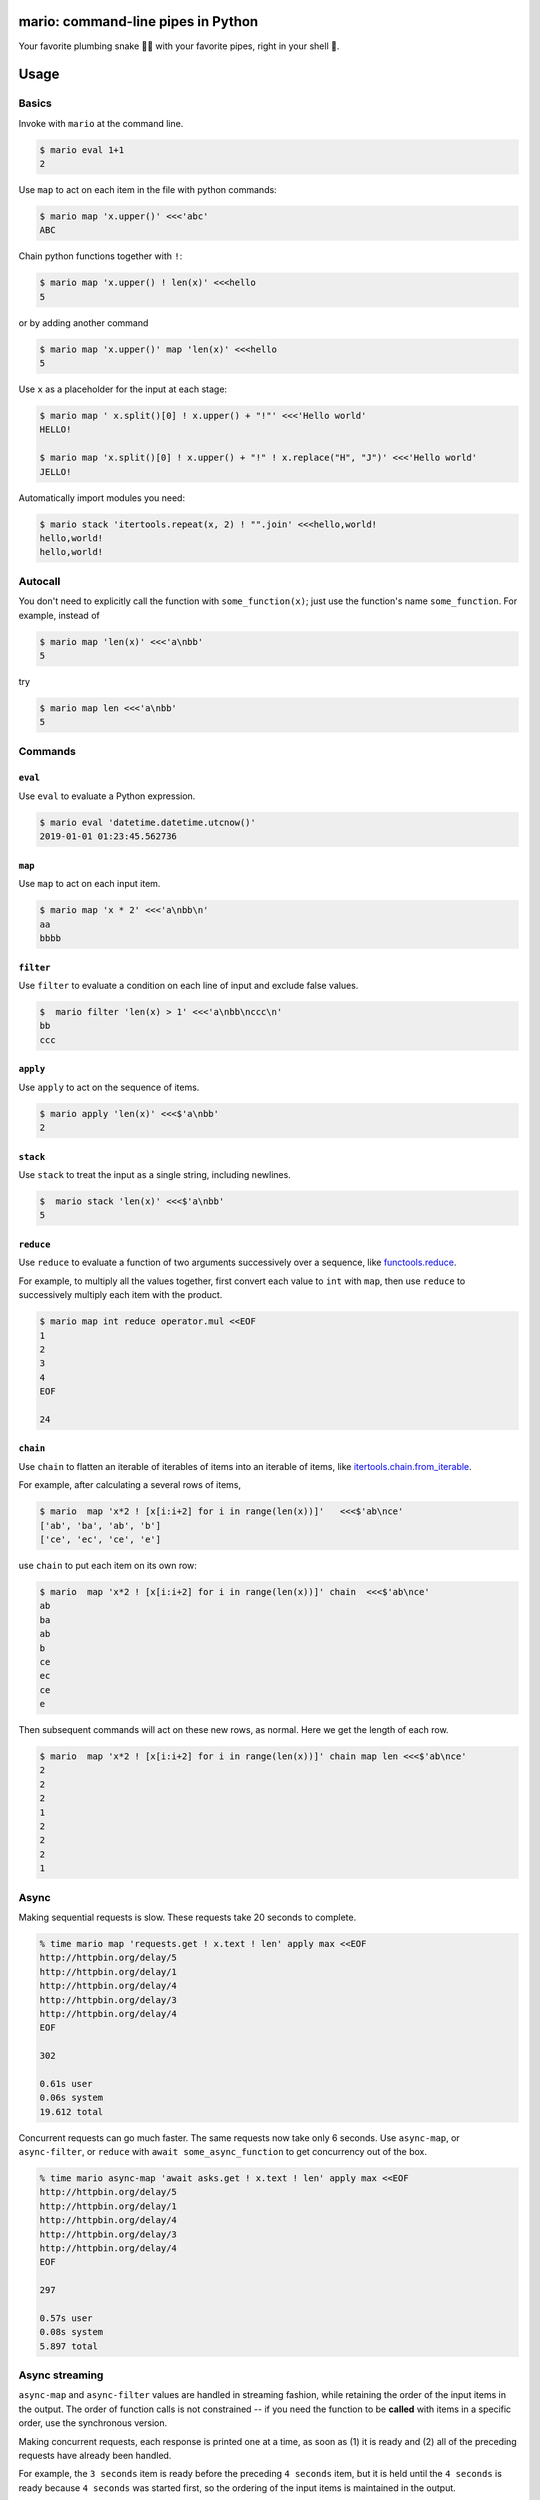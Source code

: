 
mario: command-line pipes in Python
===================================

Your favorite plumbing snake 🐍🔧 with your favorite pipes, right in your shell 🐢.


.. image:: https://travis-ci.com/python-mario/mario.svg?branch=master
           :target: https://travis-ci.com/python-mario/mario#

.. image:: https://img.shields.io/pypi/v/mario.svg
   :target: https://pypi.python.org/pypi/mario

.. image:: https://img.shields.io/codecov/c/github/python-mario/mario.svg
   :target: https://codecov.io/gh/python-mario/mario


Usage
=====

Basics
~~~~~~

Invoke with  ``mario`` at the command line.

.. code-block:: bash

  $ mario eval 1+1
  2

Use ``map`` to act on each item in the file with python commands:

.. code-block:: bash

  $ mario map 'x.upper()' <<<'abc'
  ABC


Chain python functions together with ``!``:

.. code-block:: bash

  $ mario map 'x.upper() ! len(x)' <<<hello
  5

or by adding another command

.. code-block:: bash

   $ mario map 'x.upper()' map 'len(x)' <<<hello
   5


Use ``x`` as a placeholder for the input at each stage:

.. code-block:: bash

  $ mario map ' x.split()[0] ! x.upper() + "!"' <<<'Hello world'
  HELLO!

  $ mario map 'x.split()[0] ! x.upper() + "!" ! x.replace("H", "J")' <<<'Hello world'
  JELLO!



Automatically import modules you need:

.. code-block:: bash

   $ mario stack 'itertools.repeat(x, 2) ! "".join' <<<hello,world!
   hello,world!
   hello,world!


Autocall
~~~~~~~~

You don't need to explicitly call the function with ``some_function(x)``; just use the function's name ``some_function``. For example, instead of

.. code-block:: bash

  $ mario map 'len(x)' <<<'a\nbb'
  5

try

.. code-block:: bash

  $ mario map len <<<'a\nbb'
  5




Commands
~~~~~~~~


``eval``
________


Use ``eval`` to evaluate a Python expression.

.. code-block:: bash

  $ mario eval 'datetime.datetime.utcnow()'
  2019-01-01 01:23:45.562736



``map``
_______

Use ``map`` to act on each input item.

.. code-block:: bash

   $ mario map 'x * 2' <<<'a\nbb\n'
   aa
   bbbb

``filter``
__________


Use ``filter`` to evaluate a condition on each line of input and exclude false values.

.. code-block:: bash

   $  mario filter 'len(x) > 1' <<<'a\nbb\nccc\n'
   bb
   ccc


``apply``
_________

Use ``apply`` to act on the sequence of items.

.. code-block:: bash

    $ mario apply 'len(x)' <<<$'a\nbb'
    2


``stack``
_________

Use ``stack`` to treat the input as a single string, including newlines.

.. code-block:: bash

    $  mario stack 'len(x)' <<<$'a\nbb'
    5


``reduce``
__________

Use ``reduce`` to evaluate a function of two arguments successively over a sequence, like `functools.reduce <https://docs.python.org/3/library/functools.html#functools.reduce>`_.

For example, to multiply all the values together, first convert each value to ``int`` with ``map``, then use ``reduce`` to successively multiply each item with the product.

.. code-block:: bash


   $ mario map int reduce operator.mul <<EOF
   1
   2
   3
   4
   EOF

   24

``chain``
_________

Use ``chain`` to flatten an iterable of iterables of items into an iterable of items, like `itertools.chain.from_iterable <https://docs.python.org/3/library/itertools.html#itertools.chain.from_iterable>`_.

For example, after calculating a several rows of items,

.. code-block:: bash


    $ mario  map 'x*2 ! [x[i:i+2] for i in range(len(x))]'   <<<$'ab\nce'
    ['ab', 'ba', 'ab', 'b']
    ['ce', 'ec', 'ce', 'e']


use ``chain`` to put each item on its own row:

.. code-block:: bash

    $ mario  map 'x*2 ! [x[i:i+2] for i in range(len(x))]' chain  <<<$'ab\nce'
    ab
    ba
    ab
    b
    ce
    ec
    ce
    e

Then subsequent commands will act on these new rows, as normal. Here we get the length of each row.

.. code-block:: bash

    $ mario  map 'x*2 ! [x[i:i+2] for i in range(len(x))]' chain map len <<<$'ab\nce'
    2
    2
    2
    1
    2
    2
    2
    1



Async
~~~~~

Making sequential requests is slow. These requests take 20 seconds to complete.

.. code-block:: bash

   % time mario map 'requests.get ! x.text ! len' apply max <<EOF
   http://httpbin.org/delay/5
   http://httpbin.org/delay/1
   http://httpbin.org/delay/4
   http://httpbin.org/delay/3
   http://httpbin.org/delay/4
   EOF

   302

   0.61s user
   0.06s system
   19.612 total

Concurrent requests can go much faster. The same requests now take only 6 seconds. Use ``async-map``, or ``async-filter``, or ``reduce`` with ``await some_async_function`` to get concurrency out of the box.

.. code-block:: bash

   % time mario async-map 'await asks.get ! x.text ! len' apply max <<EOF
   http://httpbin.org/delay/5
   http://httpbin.org/delay/1
   http://httpbin.org/delay/4
   http://httpbin.org/delay/3
   http://httpbin.org/delay/4
   EOF

   297

   0.57s user
   0.08s system
   5.897 total


Async streaming
~~~~~~~~~~~~~~~

``async-map`` and ``async-filter`` values are handled in streaming fashion, while retaining the order of the input items in the output. The order of function calls is not constrained -- if you need the function to be **called** with items in a specific order, use the synchronous version.

Making concurrent requests, each response is printed one at a time, as soon as (1) it is ready and (2) all of the preceding requests have already been handled.

For example, the ``3 seconds`` item is ready before the preceding ``4 seconds`` item, but it is held until the ``4 seconds`` is ready because ``4 seconds`` was started first, so the ordering of the input items is maintained in the output.



.. code-block:: bash

    % time mario --exec-before 'import datetime; now=datetime.datetime.utcnow; START_TIME=now(); print("Elapsed time | Response size")' map 'await asks.get !  f"{(now() - START_TIME).seconds} seconds    | {len(x.content)} bytes"'  <<EOF
    http://httpbin.org/delay/1
    http://httpbin.org/delay/2
    http://httpbin.org/delay/4
    http://httpbin.org/delay/3
    EOF
    Elapsed time | Response size
    1 seconds    | 297 bytes
    2 seconds    | 297 bytes
    4 seconds    | 297 bytes
    3 seconds    | 297 bytes



Configuration
~~~~~~~~~~~~~

Add code to automatically execute, into your config file.

For example:

.. code-block:: toml

  # ~/.config/mario/config.toml

  base_exec_before = """

  from itertools import *
  from collections import Counter

  """

Then you can directly use the imported objects without referencing the module.

.. code-block:: bash


    % mario map 'Counter ! json.dumps' <<<$'hello\nworld'
    {"h": 1, "e": 1, "l": 2, "o": 1}
    {"w": 1, "o": 1, "r": 1, "l": 1, "d": 1}


You can set any of the ``mario`` options in your config. For example, to set a different default value for the concurrency maximum ``mario --max-concurrent``, add ``max_concurrent`` to your config file (note the underscore):

.. code-block:: toml

    # ~/.config/mario/config.toml

    max_concurrent = 10

then just use ``mario`` as normal.



Aliases
~~~~~~~~~~~~~~~~~~

Define new commands in your config file which provide aliases to other commands. For example, this config adds a ``jsonl`` command for reading jsonlines streams into Python objects, by calling calling out to the ``map`` traversal.

.. code-block:: toml

   [[alias]]

   name = "jsonl"
   short_help = "Load jsonlines into python objects."

   [[alias.stage]]

   command = "map"
   options = {pipeline="json.loads ! types.SimpleNameSpace(**x)"}


Now we can use it like a regular command:

.. code-block:: bash

    % mario jsonl  <<< $'{"a":1, "b":2}\n{"a": 5, "b":9}'
    X(a=1, b=2)
    X(a=5, b=9)


The new command ``jsonl`` can be used in pipelines as well. To get the maximum value in a sequence of jsonlines objects:

.. code-block:: bash

   $ mario jsonl map 'x.a' apply max <<< $'{"a":1, "b":2}\n{"a": 5, "b":9}'
   5

More alias examples
____________________


Convert yaml to json
++++++++++++++++++++++++

Convenient for removing trailing commas.

.. code-block:: bash

    % mario yml2json <<<'{"x": 1,}'

.. code-block:: toml

    [[alias]]

        name = "yml2json"
        short_help = "Convert yaml to json"

        [[alias.stage]]

        command = "stack"
        options = {pipeline="yaml.safe_load ! json.dumps"}

Search for xpath elements with xpath
+++++++++++++++++++++++++++++++++++++++++

Pull text out of xml documents.

.. code-block:: bash


    % mario xpath '//'  map 'x.text' <<EOF
          <slide type="all">
            <title>Overview</title>
              <item>Anything <em>can be</em> in here</item>
              <item>Or <em>also</em> in here</item>
          </slide>
    EOF

    Overview
    Anything
    can be
    Or
    also




.. code-block:: toml

    [[alias]]
        name="xpath"
        short_help = "Find xml elements matching xpath query."
        arguments = [{name="query", type="str"}]
        inject_values=["query"]

        [[alias.stage]]
        command = "stack"
        options= {pipeline="x.encode() ! io.BytesIO ! lxml.etree.parse ! x.findall(query) ! map(lambda y: y, x) ! list" }

        [[alias.stage]]
        command="chain"


Generate json objects
++++++++++++++++++++++

.. code-block:: bash

    % mario jo 'name=Alice age=21 hobbies=["running"]'
    {"name": "Alice", "age": 21, "hobbies": ["running"]}


.. code-block:: toml

    [[alias]]


        name="jo"
        short_help="Make json objects"
        arguments=[{name="pairs", type="str"}]
        inject_values=["pairs"]

        [[alias.stage]]
        command = "eval"
        options = {expression="pairs", autocall=false}

        [[alias.stage]]
        command = "map"
        options = {pipeline="shlex.split(x, posix=False)"}

        [[alias.stage]]
        command = "chain"

        [[alias.stage]]
        command = "map"
        options = {pipeline="x.partition('=') ! [x[0], ast.literal_eval(re.sub(r'^(?P<value>[A-Za-z]+)$', r'\"\\g<value>\"', x[2]))]"}

        [[alias.stage]]
        command = "apply"
        options = {"pipeline"="dict"}

        [[alias.stage]]
        command = "map"
        options = {pipeline="json.dumps"}



Plugins
~~~~~~~

Add new commands like ``map`` and ``reduce`` by installing mario plugins. You can try them out without installing by adding them to any ``.py`` file in your ``~/.config/mario/modules/``.


Installation
============

Get it with pip:

.. code-block:: bash

   python3.7 -m pip install mario


Caveats
=======


* ``mario`` assumes *trusted command arguments* and *untrusted input stream data*. It uses ``eval`` on your commands, not on the input stream data. If you use ``exec``, ``eval``, ``subprocess``, or similar commands, you can execute arbitrary code from the input stream, like in regular python.


Status
======

* Check the `issues page <https://www.github.com/python-mario/mario/issues>`_ for open tickets.
* This package is experimental and is subject to change without notice.


Related work
============

A number of cool projects have pioneered in the Python-in-shell space.

* https://github.com/Russell91/pythonpy
* http://gfxmonk.net/dist/doc/piep/
* https://spy.readthedocs.io/en/latest/intro.html
* https://github.com/ksamuel/Pyped
* https://github.com/ircflagship2/pype
